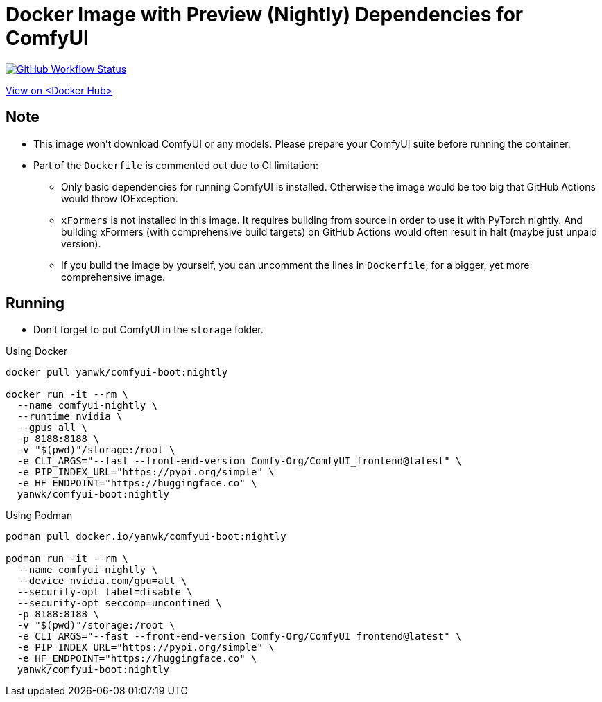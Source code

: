 # Docker Image with Preview (Nightly) Dependencies for ComfyUI

image:https://github.com/YanWenKun/ComfyUI-Docker/actions/workflows/build-nightly.yml/badge.svg["GitHub Workflow Status",link="https://github.com/YanWenKun/ComfyUI-Docker/actions/workflows/build-nightly.yml"]

https://hub.docker.com/r/yanwk/comfyui-boot/tags?name=nightly[View on <Docker Hub>]

## Note

* This image won't download ComfyUI or any models. Please prepare your ComfyUI suite before running the container.

* Part of the `Dockerfile` is commented out due to CI limitation:

** Only basic dependencies for running ComfyUI is installed. Otherwise the image would be too big that GitHub Actions would throw IOException.

** `xFormers` is not installed in this image.
It requires building from source in order to use it with PyTorch nightly. And building xFormers (with comprehensive build targets) on GitHub Actions would often result in halt (maybe just unpaid version).

** If you build the image by yourself, you can uncomment the lines in `Dockerfile`, for a bigger, yet more comprehensive image.

## Running

* Don't forget to put ComfyUI in the `storage` folder.

.Using Docker
[source,sh]
----
docker pull yanwk/comfyui-boot:nightly

docker run -it --rm \
  --name comfyui-nightly \
  --runtime nvidia \
  --gpus all \
  -p 8188:8188 \
  -v "$(pwd)"/storage:/root \
  -e CLI_ARGS="--fast --front-end-version Comfy-Org/ComfyUI_frontend@latest" \
  -e PIP_INDEX_URL="https://pypi.org/simple" \
  -e HF_ENDPOINT="https://huggingface.co" \
  yanwk/comfyui-boot:nightly
----

.Using Podman
[source,sh]
----
podman pull docker.io/yanwk/comfyui-boot:nightly

podman run -it --rm \
  --name comfyui-nightly \
  --device nvidia.com/gpu=all \
  --security-opt label=disable \
  --security-opt seccomp=unconfined \
  -p 8188:8188 \
  -v "$(pwd)"/storage:/root \
  -e CLI_ARGS="--fast --front-end-version Comfy-Org/ComfyUI_frontend@latest" \
  -e PIP_INDEX_URL="https://pypi.org/simple" \
  -e HF_ENDPOINT="https://huggingface.co" \
  yanwk/comfyui-boot:nightly
----
